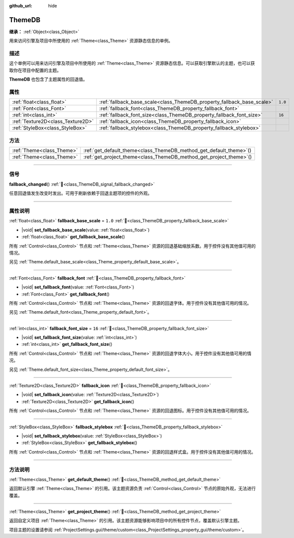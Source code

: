 :github_url: hide

.. DO NOT EDIT THIS FILE!!!
.. Generated automatically from Godot engine sources.
.. Generator: https://github.com/godotengine/godot/tree/4.3/doc/tools/make_rst.py.
.. XML source: https://github.com/godotengine/godot/tree/4.3/doc/classes/ThemeDB.xml.

.. _class_ThemeDB:

ThemeDB
=======

**继承：** :ref:`Object<class_Object>`

用来访问引擎及项目中所使用的 :ref:`Theme<class_Theme>` 资源静态信息的单例。

.. rst-class:: classref-introduction-group

描述
----

这个单例可以用来访问引擎及项目中所使用的 :ref:`Theme<class_Theme>` 资源静态信息。可以获取引擎默认的主题，也可以获取你在项目中配置的主题。

\ **ThemeDB** 也包含了主题属性的回退值。

.. rst-class:: classref-reftable-group

属性
----

.. table::
   :widths: auto

   +-----------------------------------+------------------------------------------------------------------------+---------+
   | :ref:`float<class_float>`         | :ref:`fallback_base_scale<class_ThemeDB_property_fallback_base_scale>` | ``1.0`` |
   +-----------------------------------+------------------------------------------------------------------------+---------+
   | :ref:`Font<class_Font>`           | :ref:`fallback_font<class_ThemeDB_property_fallback_font>`             |         |
   +-----------------------------------+------------------------------------------------------------------------+---------+
   | :ref:`int<class_int>`             | :ref:`fallback_font_size<class_ThemeDB_property_fallback_font_size>`   | ``16``  |
   +-----------------------------------+------------------------------------------------------------------------+---------+
   | :ref:`Texture2D<class_Texture2D>` | :ref:`fallback_icon<class_ThemeDB_property_fallback_icon>`             |         |
   +-----------------------------------+------------------------------------------------------------------------+---------+
   | :ref:`StyleBox<class_StyleBox>`   | :ref:`fallback_stylebox<class_ThemeDB_property_fallback_stylebox>`     |         |
   +-----------------------------------+------------------------------------------------------------------------+---------+

.. rst-class:: classref-reftable-group

方法
----

.. table::
   :widths: auto

   +---------------------------+------------------------------------------------------------------------+
   | :ref:`Theme<class_Theme>` | :ref:`get_default_theme<class_ThemeDB_method_get_default_theme>`\ (\ ) |
   +---------------------------+------------------------------------------------------------------------+
   | :ref:`Theme<class_Theme>` | :ref:`get_project_theme<class_ThemeDB_method_get_project_theme>`\ (\ ) |
   +---------------------------+------------------------------------------------------------------------+

.. rst-class:: classref-section-separator

----

.. rst-class:: classref-descriptions-group

信号
----

.. _class_ThemeDB_signal_fallback_changed:

.. rst-class:: classref-signal

**fallback_changed**\ (\ ) :ref:`🔗<class_ThemeDB_signal_fallback_changed>`

任意回退值发生改变时发出。可用于刷新依赖于回退主题项的控件的外观。

.. rst-class:: classref-section-separator

----

.. rst-class:: classref-descriptions-group

属性说明
--------

.. _class_ThemeDB_property_fallback_base_scale:

.. rst-class:: classref-property

:ref:`float<class_float>` **fallback_base_scale** = ``1.0`` :ref:`🔗<class_ThemeDB_property_fallback_base_scale>`

.. rst-class:: classref-property-setget

- |void| **set_fallback_base_scale**\ (\ value\: :ref:`float<class_float>`\ )
- :ref:`float<class_float>` **get_fallback_base_scale**\ (\ )

所有 :ref:`Control<class_Control>` 节点和 :ref:`Theme<class_Theme>` 资源的回退基础缩放系数。用于控件没有其他值可用的情况。

另见 :ref:`Theme.default_base_scale<class_Theme_property_default_base_scale>`\ 。

.. rst-class:: classref-item-separator

----

.. _class_ThemeDB_property_fallback_font:

.. rst-class:: classref-property

:ref:`Font<class_Font>` **fallback_font** :ref:`🔗<class_ThemeDB_property_fallback_font>`

.. rst-class:: classref-property-setget

- |void| **set_fallback_font**\ (\ value\: :ref:`Font<class_Font>`\ )
- :ref:`Font<class_Font>` **get_fallback_font**\ (\ )

所有 :ref:`Control<class_Control>` 节点和 :ref:`Theme<class_Theme>` 资源的回退字体。用于控件没有其他值可用的情况。

另见 :ref:`Theme.default_font<class_Theme_property_default_font>`\ 。

.. rst-class:: classref-item-separator

----

.. _class_ThemeDB_property_fallback_font_size:

.. rst-class:: classref-property

:ref:`int<class_int>` **fallback_font_size** = ``16`` :ref:`🔗<class_ThemeDB_property_fallback_font_size>`

.. rst-class:: classref-property-setget

- |void| **set_fallback_font_size**\ (\ value\: :ref:`int<class_int>`\ )
- :ref:`int<class_int>` **get_fallback_font_size**\ (\ )

所有 :ref:`Control<class_Control>` 节点和 :ref:`Theme<class_Theme>` 资源的回退字体大小。用于控件没有其他值可用的情况。

另见 :ref:`Theme.default_font_size<class_Theme_property_default_font_size>`\ 。

.. rst-class:: classref-item-separator

----

.. _class_ThemeDB_property_fallback_icon:

.. rst-class:: classref-property

:ref:`Texture2D<class_Texture2D>` **fallback_icon** :ref:`🔗<class_ThemeDB_property_fallback_icon>`

.. rst-class:: classref-property-setget

- |void| **set_fallback_icon**\ (\ value\: :ref:`Texture2D<class_Texture2D>`\ )
- :ref:`Texture2D<class_Texture2D>` **get_fallback_icon**\ (\ )

所有 :ref:`Control<class_Control>` 节点和 :ref:`Theme<class_Theme>` 资源的回退图标。用于控件没有其他值可用的情况。

.. rst-class:: classref-item-separator

----

.. _class_ThemeDB_property_fallback_stylebox:

.. rst-class:: classref-property

:ref:`StyleBox<class_StyleBox>` **fallback_stylebox** :ref:`🔗<class_ThemeDB_property_fallback_stylebox>`

.. rst-class:: classref-property-setget

- |void| **set_fallback_stylebox**\ (\ value\: :ref:`StyleBox<class_StyleBox>`\ )
- :ref:`StyleBox<class_StyleBox>` **get_fallback_stylebox**\ (\ )

所有 :ref:`Control<class_Control>` 节点和 :ref:`Theme<class_Theme>` 资源的回退样式盒。用于控件没有其他值可用的情况。

.. rst-class:: classref-section-separator

----

.. rst-class:: classref-descriptions-group

方法说明
--------

.. _class_ThemeDB_method_get_default_theme:

.. rst-class:: classref-method

:ref:`Theme<class_Theme>` **get_default_theme**\ (\ ) :ref:`🔗<class_ThemeDB_method_get_default_theme>`

返回默认引擎 :ref:`Theme<class_Theme>` 的引用。该主题资源负责 :ref:`Control<class_Control>` 节点的原始外观，无法进行覆盖。

.. rst-class:: classref-item-separator

----

.. _class_ThemeDB_method_get_project_theme:

.. rst-class:: classref-method

:ref:`Theme<class_Theme>` **get_project_theme**\ (\ ) :ref:`🔗<class_ThemeDB_method_get_project_theme>`

返回自定义项目 :ref:`Theme<class_Theme>` 的引用。该主题资源能够影响项目中的所有控件节点，覆盖默认引擎主题。

项目主题的设置请参阅 :ref:`ProjectSettings.gui/theme/custom<class_ProjectSettings_property_gui/theme/custom>`\ 。

.. |virtual| replace:: :abbr:`virtual (本方法通常需要用户覆盖才能生效。)`
.. |const| replace:: :abbr:`const (本方法无副作用，不会修改该实例的任何成员变量。)`
.. |vararg| replace:: :abbr:`vararg (本方法除了能接受在此处描述的参数外，还能够继续接受任意数量的参数。)`
.. |constructor| replace:: :abbr:`constructor (本方法用于构造某个类型。)`
.. |static| replace:: :abbr:`static (调用本方法无需实例，可直接使用类名进行调用。)`
.. |operator| replace:: :abbr:`operator (本方法描述的是使用本类型作为左操作数的有效运算符。)`
.. |bitfield| replace:: :abbr:`BitField (这个值是由下列位标志构成位掩码的整数。)`
.. |void| replace:: :abbr:`void (无返回值。)`

